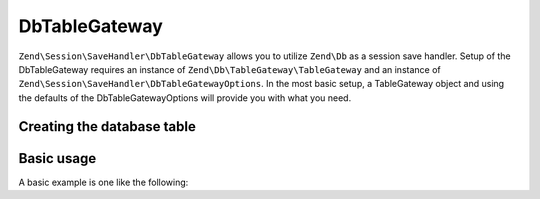 .. _zend.session.save-handler.db-table-gateway:

DbTableGateway
--------------

``Zend\Session\SaveHandler\DbTableGateway`` allows you to utilize ``Zend\Db`` as a session save handler.
Setup of the DbTableGateway requires an instance of ``Zend\Db\TableGateway\TableGateway`` and an instance
of ``Zend\Session\SaveHandler\DbTableGatewayOptions``.  In the most basic setup, a TableGateway object and
using the defaults of the DbTableGatewayOptions will provide you with what you need.

Creating the database table
^^^^^^^^^^^^^^^^^^^^^^^^^^^

.. code-block:: sql
   :linenos:

   CREATE TABLE `session` (
       `id` char(32),
       `name` char(32),
       `modified` int,
       `lifetime` int,
       `data` text,
        PRIMARY KEY (`id`, `name`)
   );

Basic usage
^^^^^^^^^^^

A basic example is one like the following:

.. code-block:: php
   :linenos:

   use Zend\Db\TableGateway\TableGateway;
   use Zend\Session\SaveHandler\DbTableGateway;
   use Zend\Session\SaveHandler\DbTableGatewayOptions;
   use Zend\Session\SessionManager;

   $tableGateway = new TableGateway('session', $adapter);
   $saveHandler  = new DbTableGateway($tableGateway, new DbTableGatewayOptions());
   $manager      = new SessionManager();
   $manager->setSaveHandler($saveHandler);
